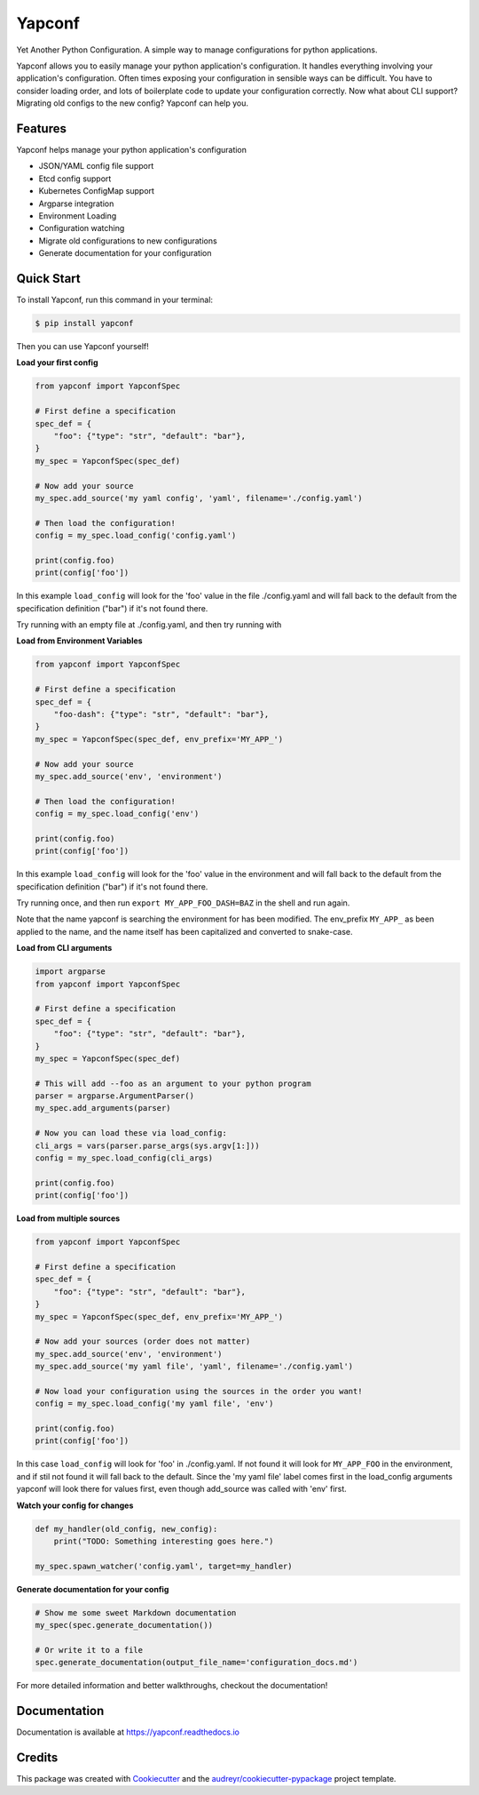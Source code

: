 =======
Yapconf
=======


.. image:: https://img.shields.io/pypi/v/yapconf.svg
        :target: https://pypi.python.org/pypi/yapconf

.. image:: https://img.shields.io/travis/loganasherjones/yapconf.svg
        :target: https://travis-ci.org/loganasherjones/yapconf

.. image:: https://codecov.io/gh/loganasherjones/yapconf/branch/master/graph/badge.svg
  :target: https://codecov.io/gh/loganasherjones/yapconf

.. image:: https://readthedocs.org/projects/yapconf/badge/?version=latest
        :target: https://yapconf.readthedocs.io/en/latest/?badge=latest
        :alt: Documentation Status

.. image:: https://pyup.io/repos/github/loganasherjones/yapconf/shield.svg
     :target: https://pyup.io/repos/github/loganasherjones/yapconf/
     :alt: Updates


Yet Another Python Configuration. A simple way to manage configurations for python applications.


Yapconf allows you to easily manage your python application's configuration. It handles everything involving your
application's configuration. Often times exposing your configuration in sensible ways can be difficult. You have to
consider loading order, and lots of boilerplate code to update your configuration correctly. Now what about CLI
support? Migrating old configs to the new config? Yapconf can help you.


Features
--------
Yapconf helps manage your python application's configuration

* JSON/YAML config file support
* Etcd config support
* Kubernetes ConfigMap support
* Argparse integration
* Environment Loading
* Configuration watching
* Migrate old configurations to new configurations
* Generate documentation for your configuration


Quick Start
-----------

To install Yapconf, run this command in your terminal:

.. code-block:: console

    $ pip install yapconf

Then you can use Yapconf yourself!


**Load your first config**

.. code-block:: python

    from yapconf import YapconfSpec

    # First define a specification
    spec_def = {
        "foo": {"type": "str", "default": "bar"},
    }
    my_spec = YapconfSpec(spec_def)

    # Now add your source
    my_spec.add_source('my yaml config', 'yaml', filename='./config.yaml')

    # Then load the configuration!
    config = my_spec.load_config('config.yaml')

    print(config.foo)
    print(config['foo'])

In this example ``load_config`` will look for the 'foo' value in the file
./config.yaml and will fall back to the default from the specification
definition ("bar") if it's not found there.

Try running with an empty file at ./config.yaml, and then try running with

.. code-block:: yaml
   :caption: config.yaml:

   foo: baz


**Load from Environment Variables**

.. code-block:: python

    from yapconf import YapconfSpec

    # First define a specification
    spec_def = {
        "foo-dash": {"type": "str", "default": "bar"},
    }
    my_spec = YapconfSpec(spec_def, env_prefix='MY_APP_')

    # Now add your source
    my_spec.add_source('env', 'environment')

    # Then load the configuration!
    config = my_spec.load_config('env')

    print(config.foo)
    print(config['foo'])

In this example ``load_config`` will look for the 'foo' value in the
environment and will fall back to the default from the specification
definition ("bar") if it's not found there.

Try running once, and then run ``export MY_APP_FOO_DASH=BAZ`` in the shell
and run again.

Note that the name yapconf is searching the environment for has been modified.
The env_prefix ``MY_APP_`` as been applied to the name, and the name itself has
been capitalized and converted to snake-case.


**Load from CLI arguments**

.. code-block:: python

    import argparse
    from yapconf import YapconfSpec

    # First define a specification
    spec_def = {
        "foo": {"type": "str", "default": "bar"},
    }
    my_spec = YapconfSpec(spec_def)

    # This will add --foo as an argument to your python program
    parser = argparse.ArgumentParser()
    my_spec.add_arguments(parser)

    # Now you can load these via load_config:
    cli_args = vars(parser.parse_args(sys.argv[1:]))
    config = my_spec.load_config(cli_args)

    print(config.foo)
    print(config['foo'])


**Load from multiple sources**

.. code-block:: python

    from yapconf import YapconfSpec

    # First define a specification
    spec_def = {
        "foo": {"type": "str", "default": "bar"},
    }
    my_spec = YapconfSpec(spec_def, env_prefix='MY_APP_')

    # Now add your sources (order does not matter)
    my_spec.add_source('env', 'environment')
    my_spec.add_source('my yaml file', 'yaml', filename='./config.yaml')

    # Now load your configuration using the sources in the order you want!
    config = my_spec.load_config('my yaml file', 'env')

    print(config.foo)
    print(config['foo'])

In this case ``load_config`` will look for 'foo' in ./config.yaml. If not
found it will look for ``MY_APP_FOO`` in the environment, and if stil not
found it will fall back to the default.
Since the 'my yaml file' label comes first in the load_config arguments
yapconf will look there for values first, even though add_source was
called with 'env' first.


**Watch your config for changes**

.. code-block:: python

    def my_handler(old_config, new_config):
        print("TODO: Something interesting goes here.")

    my_spec.spawn_watcher('config.yaml', target=my_handler)


**Generate documentation for your config**

.. code-block:: python

    # Show me some sweet Markdown documentation
    my_spec(spec.generate_documentation())

    # Or write it to a file
    spec.generate_documentation(output_file_name='configuration_docs.md')


For more detailed information and better walkthroughs, checkout the documentation!

Documentation
-------------
Documentation is available at https://yapconf.readthedocs.io


Credits
---------

This package was created with Cookiecutter_ and the `audreyr/cookiecutter-pypackage`_ project template.

.. _Cookiecutter: https://github.com/audreyr/cookiecutter
.. _`audreyr/cookiecutter-pypackage`: https://github.com/audreyr/cookiecutter-pypackage


